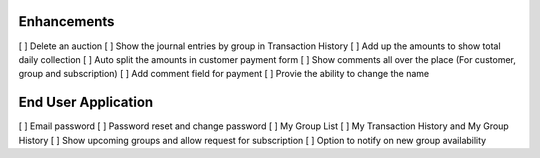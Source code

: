 
Enhancements
------------
[ ] Delete an auction
[ ] Show the journal entries by group in Transaction History
[ ] Add up the amounts to show total daily collection
[ ] Auto split the amounts in customer payment form
[ ] Show comments all over the place (For customer, group and subscription)
[ ] Add comment field for payment
[ ] Provie the ability to change the name

End User Application
--------------------
[ ] Email password
[ ] Password reset and change password
[ ] My Group List
[ ] My Transaction History and My Group History
[ ] Show upcoming groups and allow request for subscription
[ ] Option to notify on new group availability
